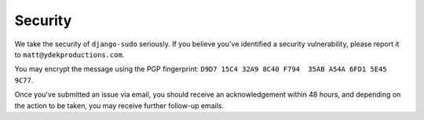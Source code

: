 Security
========

We take the security of ``django-sudo`` seriously. If you believe you've
identified a security vulnerability, please report it to ``matt@ydekproductions.com``.

You may encrypt the message using the PGP fingerprint: ``D9D7 15C4 32A9 8C40 F794  35AB A54A 6FD1 5E45 9C77``.

Once you've submitted an issue via email, you should receive an acknowledgement
within 48 hours, and depending on the action to be taken, you may receive
further follow-up emails.

